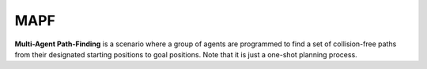 MAPF
====

.. figure:: ../../figs/mapf.gif
	:width: 300px
	:align: center

**Multi-Agent Path-Finding** is a scenario
where a group of agents are programmed to find a set of
collision-free paths from their designated starting positions
to goal positions.
Note that it is just a one-shot planning process.
